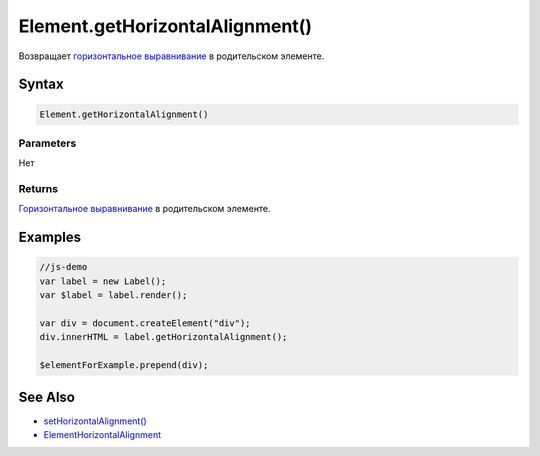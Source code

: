 Element.getHorizontalAlignment()
================================

Возвращает `горизонтальное
выравнивание <../ElementHorizontalAlignment/>`__ в родительском
элементе.

Syntax
------

.. code:: js

    Element.getHorizontalAlignment()

Parameters
~~~~~~~~~~

Нет

Returns
~~~~~~~

`Горизонтальное выравнивание <../ElementHorizontalAlignment/>`__ в
родительском элементе.

Examples
--------

.. code:: js

    //js-demo
    var label = new Label();
    var $label = label.render();

    var div = document.createElement("div");
    div.innerHTML = label.getHorizontalAlignment();

    $elementForExample.prepend(div);

See Also
--------

-  `setHorizontalAlignment() <../Element.setHorizontalAlignment.html>`__
-  `ElementHorizontalAlignment <../ElementHorizontalAlignment/>`__
